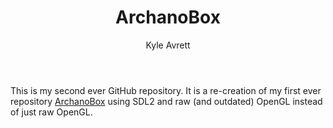 #+Title: ArchanoBox
#+AUTHOR: Kyle Avrett

This is my second ever GitHub repository. It is a re-creation of my first ever repository [[https://github.com/zZelman/ArchanoBox][ArchanoBox]] using SDL2 and raw (and outdated) OpenGL instead of just raw OpenGL.
